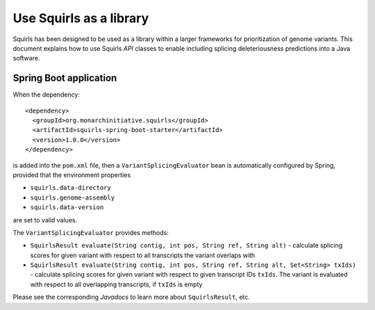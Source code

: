 .. _rstlibrary:

========================
Use Squirls as a library
========================

Squirls has been designed to be used as a library within a larger frameworks for prioritization of genome variants. This
document explains how to use Squirls *API* classes to enable including splicing deleteriousness predictions into a Java
software.

Spring Boot application
~~~~~~~~~~~~~~~~~~~~~~~

When the dependency::

  <dependency>
    <groupId>org.monarchinitiative.squirls</groupId>
    <artifactId>squirls-spring-boot-starter</artifactId>
    <version>1.0.0</version>
  </dependency>

is added into the ``pom.xml`` file, then a ``VariantSplicingEvaluator`` bean is automatically configured by Spring,
provided that the environment properties

- ``squirls.data-directory``
- ``squirls.genome-assembly``
- ``squirls.data-version``

are set to valid values.

The ``VariantSplicingEvaluator`` provides methods:

- ``SquirlsResult evaluate(String contig, int pos, String ref, String alt)`` - calculate
  splicing scores for given variant with respect to all transcripts the variant overlaps with

- ``SquirlsResult evaluate(String contig, int pos, String ref, String alt, Set<String> txIds)`` - calculate
  splicing scores for given variant with respect to given transcript IDs ``txIds``. The variant is evaluated with
  respect to all overlapping transcripts, if ``txIds`` is empty

Please see the corresponding *Javadocs* to learn more about ``SquirlsResult``, etc.
